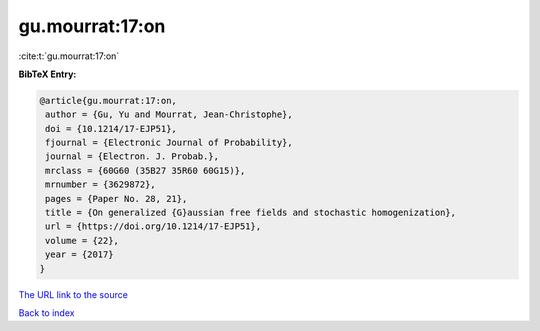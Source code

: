 gu.mourrat:17:on
================

:cite:t:`gu.mourrat:17:on`

**BibTeX Entry:**

.. code-block:: bibtex

   @article{gu.mourrat:17:on,
    author = {Gu, Yu and Mourrat, Jean-Christophe},
    doi = {10.1214/17-EJP51},
    fjournal = {Electronic Journal of Probability},
    journal = {Electron. J. Probab.},
    mrclass = {60G60 (35B27 35R60 60G15)},
    mrnumber = {3629872},
    pages = {Paper No. 28, 21},
    title = {On generalized {G}aussian free fields and stochastic homogenization},
    url = {https://doi.org/10.1214/17-EJP51},
    volume = {22},
    year = {2017}
   }
`The URL link to the source <ttps://doi.org/10.1214/17-EJP51}>`_


`Back to index <../By-Cite-Keys.html>`_
